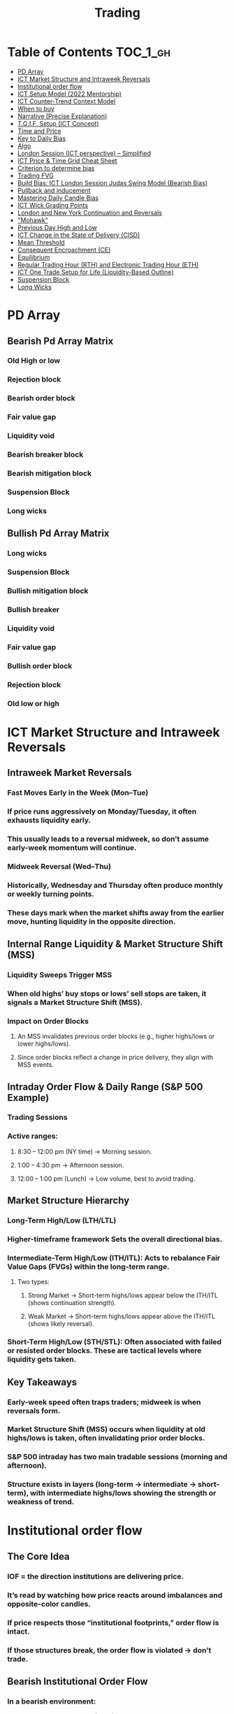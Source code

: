 
#+TITLE: Trading
* Table of Contents :TOC_1_gh:
- [[#pd-array][PD Array]]
- [[#ict-market-structure-and-intraweek-reversals][ICT Market Structure and Intraweek Reversals]]
- [[#institutional-order-flow][Institutional order flow]]
- [[#ict-setup-model-2022-mentorship][ICT Setup Model (2022 Mentorship)]]
- [[#ict-counter-trend-context-model][ICT Counter-Trend Context Model]]
- [[#when-to-buy][When to buy]]
- [[#narrative-precise-explanation][Narrative (Precise Explanation)]]
- [[#tgif-setup-ict-concept][T.G.I.F. Setup (ICT Concept)]]
- [[#time-and-price][Time and Price]]
- [[#key-to-daily-bias][Key to Daily Bias]]
- [[#algo][Algo]]
- [[#london-session-ict-perspective--simplified][London Session (ICT perspective) – Simplified]]
- [[#ict-price--time-grid-cheat-sheet][ICT Price & Time Grid Cheat Sheet]]
- [[#criterion-to-determine-bias][Criterion to determine bias]]
- [[#trading-fvg][Trading FVG]]
- [[#build-bias-ict-london-session-judas-swing-model-bearish-bias][Build Bias: ICT London Session Judas Swing Model (Bearish Bias)]]
- [[#pullback-and-inducement][Pullback and inducement]]
- [[#mastering-daily-candle-bias][Mastering Daily Candle Bias]]
- [[#ict-wick-grading-points][ICT Wick Grading Points]]
- [[#london-and-new-york-continuation-and-reversals][London and New York Continuation and Reversals]]
- [[#mohawk]["Mohawk"]]
- [[#previous-day-high-and-low][Previous Day High and Low]]
- [[#ict-change-in-the-state-of-delivery-cisd][ICT Change in the State of Delivery (CISD)]]
- [[#mean-threshold][Mean Threshold]]
- [[#consequent-encroachment-ce][Consequent Encroachment (CE)]]
- [[#equilibrium][Equilibrium]]
- [[#regular-trading-hour-rth-and-electronic-trading-hour-eth][Regular Trading Hour (RTH) and Electronic Trading Hour (ETH)]]
- [[#ict-one-trade-setup-for-life-liquidity-based-outline][ICT One Trade Setup for Life (Liquidity-Based Outline)]]
- [[#suspension-block][Suspension Block]]
- [[#long-wicks][Long Wicks]]

* PD Array
** Bearish Pd Array Matrix
*** Old High or low
*** Rejection block
*** Bearish order block
*** Fair value gap
*** Liquidity void
*** Bearish breaker block
*** Bearish mitigation block
*** Suspension Block
*** Long wicks
** Bullish Pd Array Matrix
*** Long wicks
*** Suspension Block
*** Bullish mitigation block
*** Bullish breaker
*** Liquidity void
*** Fair value gap
*** Bullish order block
*** Rejection block
*** Old low or high
* ICT Market Structure and Intraweek Reversals
** Intraweek Market Reversals
*** Fast Moves Early in the Week (Mon–Tue)
*** If price runs aggressively on Monday/Tuesday, it often exhausts liquidity early.
*** This usually leads to a reversal midweek, so don’t assume early-week momentum will continue.
*** Midweek Reversal (Wed–Thu)
*** Historically, Wednesday and Thursday often produce monthly or weekly turning points.
*** These days mark when the market shifts away from the earlier move, hunting liquidity in the opposite direction.
** Internal Range Liquidity & Market Structure Shift (MSS)
*** Liquidity Sweeps Trigger MSS
*** When old highs’ buy stops or lows’ sell stops are taken, it signals a Market Structure Shift (MSS).
*** Impact on Order Blocks
**** An MSS invalidates previous order blocks (e.g., higher highs/lows or lower highs/lows).
**** Since order blocks reflect a change in price delivery, they align with MSS events.
** Intraday Order Flow & Daily Range (S&P 500 Example)
*** Trading Sessions
*** Active ranges:
**** 8:30 – 12:00 pm (NY time) → Morning session.
**** 1:00 – 4:30 pm → Afternoon session.
**** 12:00 – 1:00 pm (Lunch) → Low volume, best to avoid trading.
** Market Structure Hierarchy
*** Long-Term High/Low (LTH/LTL)
*** Higher-timeframe framework Sets the overall directional bias.
*** Intermediate-Term High/Low (ITH/ITL): Acts to rebalance Fair Value Gaps (FVGs) within the long-term range.
**** Two types:
***** Strong Market → Short-term highs/lows appear below the ITH/ITL (shows continuation strength).
***** Weak Market → Short-term highs/lows appear above the ITH/ITL (shows likely reversal).
*** Short-Term High/Low (STH/STL): Often associated with failed or resisted order blocks. These are tactical levels where liquidity gets taken.
** Key Takeaways
*** Early-week speed often traps traders; midweek is when reversals form.
*** Market Structure Shift (MSS) occurs when liquidity at old highs/lows is taken, often invalidating prior order blocks.
*** S&P 500 intraday has two main tradable sessions (morning and afternoon).
*** Structure exists in layers (long-term → intermediate → short-term), with intermediate highs/lows showing the strength or weakness of trend.
* Institutional order flow
** The Core Idea
*** IOF = the direction institutions are delivering price.
*** It’s read by watching how price reacts around imbalances and opposite-color candles.
*** If price respects those “institutional footprints,” order flow is intact.
*** If those structures break, the order flow is violated → don’t trade.
** Bearish Institutional Order Flow
*** In a bearish environment:
**** Market leaves imbalances (FVGs) to the downside.
**** When price retraces to rebalance those imbalances, the highs formed during that retrace should not be broken higher.
**** All up-close candles in the swing act as resistance order blocks.
**** If price trades above those up-close candles, IOF is broken → bias is invalid.
**  Bullish Institutional Order Flow
*** In a bullish environment:
**** Market leaves imbalances (FVGs) to the upside.
**** Price retraces into the imbalance and should respect the down-close candles (bullish OBs).
**** These down-close candles act as support structures.
**** If price cuts below these candles, it invalidates the order flow unless there’s a nearby swing low that must be cleared first (a sell-side liquidity raid).
**  Special Note on Down-Close Candles in Bullish Moves
*** In bullish swings, most candles will close up.
*** The few down-close candles become very important.
*** They should act as support when price retraces.
*** If they are overlapped and broken, the bullish IOF is no longer clean.
** Liquidity Exception
*** If a down-close candle is violated only because price is taking a nearby swing low (sell-side liquidity), that’s still consistent with bullish IOF.
*** After the liquidity grab, price can re-accumulate and continue higher.
** Trading Rule
*** Respect IOF structure.
*** If the opposite-color candles (order blocks) are violated improperly, do not trade.
*** Wait for a new, well-formed setup aligned with clean IOF.
** Summary in Plain Words
*** Bearish IOF → up-close candles = resistance. Their highs shouldn’t be broken.
*** Bullish IOF → down-close candles = support. Their lows shouldn’t be broken.
*** If they are broken without a liquidity reason, IOF is invalid → sit out.
* ICT Setup Model (2022 Mentorship)
** Time & Anchor Points
*** Midnight Open (00:00 EST/NY time) → reference anchor.
*** 8:30 AM Open (EST/NY time) → reference anchor.
*** Compare these two opens:
**** Bullish bias: Midnight open above 8:30 open → market is in discount → good for buys.
**** Bearish bias: Midnight open below 8:30 open → market is in premium → good for sells.
**** Note: This setup repeats weekly in Forex (less in bonds/indices).
** Premium / Discount Logic
*** Sell only in premium (above equilibrium).
*** Buy only in discount (below equilibrium).
*** Never flip the rule → that’s how you avoid unnecessary losses.
** Price Action Filtering
*** You need a liquidity run first:
**** Bearish case:
***** Price runs above relative equal highs (old high).
***** Then displaces lower and breaks a short-term low.
***** That’s your confirmation.
**** Bullish case:
***** Price runs below relative equal lows (old low).
***** Then displaces higher and breaks a short-term high.
***** That’s your confirmation.
***** No displacement through a short-term high/low = no valid setup.
** Execution Rule
**** Entry must be on a Fair Value Gap (FVG) in the displacement leg.
***** Stop placement:
***** Daily → Hourly → 15M → 3M → 2M → 1M.
***** There will always be an FVG at some fractal level.
** Trade Management
*** Target: levels of liquidity (equal highs, equal lows, or imbalance fills).
*** Divide the move into levels (partials can be taken at each).
*** Follow strict model → if setup breaks (order flow invalid), do not trade.
** Core Principle (Foundation): a setup requires two conditions:
*** Liquidity Run
***** The market doesn’t move randomly; it seeks liquidity.
***** Liquidity usually rests above old highs (buy stops) or below old lows (sell stops).
***** A “liquidity run” means price has reached above a prior high or below a prior low, triggering stop orders.
*** Displacement + Break of Short-Term Structure
**** Displacement = a strong, impulsive move in one direction (fast, wide-bodied candles). It shows intent by “smart money.”
**** After displacement, you want to see a short-term structure break:
**** If liquidity was swept above highs, you want to see a sharp move down breaking a recent low → bearish setup.
**** If liquidity was swept below lows, you want to see a sharp move up breaking a recent high → bullish setup.
**** This structure break confirms the liquidity grab wasn’t just a continuation but the start of a reversal.
*** Putting It Together
**** A valid setup = liquidity run + displacement with structure break.
**** Without the liquidity run → you don’t know where stops were taken.
**** Without the displacement + BOS → the market hasn’t confirmed intent.
**** So this “core principle” is basically the foundation for finding high-probability reversals.
** Quick Bias Rule (Episode 25)
*** Bearish = Old high taken → then old low taken.
*** Bullish = Old low taken → then old high taken.
** Summary in Plain Words:
*** Use the midnight and 8:30 opens to determine premium/discount. Look for liquidity raids (old highs/lows). Require displacement + short-term break to confirm bias. Enter at the FVG. Always buy in discount, sell in premium.
* ICT Counter-Trend Context Model
** Big Picture (Higher Time frame Bias)
*** Start with the higher time frame (Daily or 4H).
*** Confirm the market is in a long-term bearish move (downtrend).
*** A counter-trend setup = looking for short-term bullish retracement trades inside that bearish trend.
** Define the Objective (Draw on Liquidity)
*** A counter-trend trade must aim for a clear liquidity pool above current price.
**** Examples:
***** Relative equal highs.
***** A clean swing high.
***** A daily imbalance or order block.
***** If there is no higher-time frame liquidity target, do not take a counter-trend trade.
**  Wait for Discount Retracement Zone
*** Drop into lower time frames (1H, 15M).
*** Watch for price to retrace into a discount area of the short-term range.
*** In that discount zone, look for:
*** Fair Value Gap (FVG).
*** Market Structure Shift (MSS) → break of short-term high.
*** Down-close order block acting as support.
**  Execution Logic
*** Entry: in the FVG or OB inside the discount zone.
*** Stop loss: below the short-term low.
*** Target: the higher-timeframe liquidity (your Draw on Liquidity).
**  Patience Rule
*** If price runs impulsively to the objective (liquidity) without retracing into your discount entry zone →
*** ❌ No trade.
*** Only enter when ICT rules align.
**  Time of Day Context
*** New York Lunch (11:30 AM – 1:30 PM NY time):
*** Market often prints equal highs during this slow period.
*** In counter-trend context, price may later rally through those equal highs as it seeks the higher-timeframe liquidity.
** Summary
*** Counter-trend = trading retracements against the big bias.
*** Must have:
**** Higher-timeframe bearish context.
**** A clear liquidity target (draw on liquidity).
**** Discount zone + FVG + MSS on lower timeframe for entry.
**** Discipline to wait if no retracement forms.
**** Awareness of NY Lunch equal highs as staging areas for liquidity runs.
* When to buy
** ICT advises "buy on Wednesday on New York session".
** Pay attention to Accumulation, Manipulation (creating low/high of the day), distribution (expansion); that is power of AMD!
* Narrative (Precise Explanation)
** Definition: Narrative is the logical expectation of where price is likely to go, based on liquidity and price action — not indicators. It answers: “Where is the draw on liquidity?”
** Validation: A narrative is proven when price behavior confirms the logic (e.g., sweeping liquidity, respecting a fair value gap, or shifting structure).
** Process:
*** Identify higher-timeframe levels (e.g., 15M fair value gaps).
*** Watch how price reacts when it trades into those areas.
*** Drop to a lower timeframe (e.g., 5M) to refine entries once structure shifts or imbalances rebalance.
*** Track the sequence: accumulation → manipulation → distribution.
** Key Principle: Always align lower-timeframe trading with higher-timeframe context; otherwise, you’re trading blindly.
*** Example (Bullish Scenario):
*** Midnight opens higher than 8:30.
*** Price rallies into the morning, retraces before lunch, then rallies again in the afternoon targeting the previous day’s high.
** Key takeaway: Narrative is about reading price behavior logically across timeframes to anticipate liquidity draws, not relying on indicators or static support/resistance.
* T.G.I.F. Setup (ICT Concept)
** Meaning: “Thank God It’s Friday” setup — a pattern unique to Friday trading behavior.
** Core Idea: After a strong directional move during the week, Friday often delivers a weekly retracement.
** Retracement Target: Typically returns to 20%–30% of the weekly range.
** Context:
*** Best observed when price has already reached a higher timeframe objective (e.g., premium/discount zones).
*** Confluence often comes from Judas Swings (false moves) and Market Structure Shifts (MSS) on intraday charts.
*** Timing: Commonly plays out in the New York afternoon session, when profit-taking occurs.
** Key takeaway: The T.G.I.F. setup uses Friday’s tendency for retracement to capture a reversal or pullback after the week’s main move, especially when aligned with higher-timeframe objectives.
* Time and Price
** Price is delivered by an algorism; there is no buying or selling pressure.
** Algorithmic theory is based on Time and Price.
** Price levels are useless until time is considered.
** Time is of no use unless price is at a key PD array.
** Blending the two yields astonishing results & precision. 
* Key to Daily Bias
** Every day bias is unrealistic;
** Determine the likely weekly expansion;
** Look for obvious liquidity in that direction;
** Identify imbalances 
** Focus on the high or medium calendar event dates;
** Look for directional price runs in my kill zones intraday.
** You do not have trade every single day, there are days when you cannot trade. 
* Algo
** The Algo will not allow price to drop under a FVG as it tracts the buy side liquidity which has been already taken. The price action movement is not determined by supply demand or support Resistance, it is determined by Algo. 
* London Session (ICT perspective) – Simplified
*** Best Pairs: EUR & GBP, since they’re most active in London.
*** Key Time (ICT Kill Zone): 2:00 am – 5:00 am New York time.
*** Market Behavior:
**** London often sets either the High of the Day (if daily trend is bearish) or the Low of the Day (if daily trend is bullish).
**** Price may initially sweep one side (drop then rally, or rally then drop) to form liquidity, then reverse in the direction of the day’s bias.
*** Scalping Opportunity: Frequently offers 25–50 pip setups around London Open.
*** Daily Bias Connection:
**** If the daily trend is bullish, expect London to post the Low of the Day.
**** If the daily trend is bearish, expect London to post the High of the Day.
**** Range Formation: Comparing the London low with the following swing (New York session) often defines the day’s trading range.
**** Applicability: The same behavior shows up across FX, crypto, indices, commodities, and bonds.
*** Key takeaway: The London session has the highest probability of forming the day’s high or low, making it a prime opportunity to align with the daily bias and capture large portions of the daily range.
* ICT Price & Time Grid Cheat Sheet
** Price Action Grid (Where Liquidity Sits)
*** Old Highs → Buy stops above (liquidity).
*** Old Lows → Sell stops below (liquidity).
*** Liquidity Run → First raid is fake-out, second raid shows true direction.
*** Displacement → Strong break of structure confirms bias.
*** Order Blocks (OBs) → Last opposing candle before displacement (entry zones).
*** Fair Value Gaps (FVGs) → Imbalances where price often returns for entries.
➡ Sequence: Liquidity → Sweep → Displacement → OB / FVG → Expansion.
**  Time Grid (When Liquidity Gets Taken)
*** Daily Cycle
****  Asian Range (00:00–05:00 GMT)
Market consolidates, builds liquidity.
****  London Killzone (07:00–10:00 GMT / 02:00–05:00 EST)
Stop hunts: often takes Asia’s high/low.
****  New York AM (12:00–15:00 GMT / 07:00–10:00 EST)
Main move of the day, displacement + setups.
****  New York PM (17:00–19:00 GMT / 12:00–14:00 EST)
Reversal or continuation into close.
*** Weekly Cycle
**** Mon–Tue → Weekly high or low often forms.
**** Wed–Thu → Expansion in real direction.
**** Fri → Profit taking, reversals, consolidation.
***  How to Combine Them
**** Step 1: Mark old highs & lows (yesterday’s, weekly, Asia session).
**** Step 2: Wait for liquidity run during killzones (London & NY).
**** Step 3: Identify which liquidity gets swept first (old high or old low).
**** Step 4: Confirm with displacement in opposite direction.
**** Step 5: Enter on retrace to OB or FVG in killzone.
***  Examples
**** Bearish Day Example
**** Asia consolidates.
**** London takes Asia’s high (buy stops).
**** NY AM breaks down through Asia/London low with displacement.
**** Retrace to OB/FVG → Short.
**** Bullish Week Example
**** Monday sweeps previous week’s low.
**** Wednesday breaks up with displacement.
**** Retrace to OB/FVG → Long into Thursday.
* Criterion to determine bias
=> Nice — below is a practical, step-by-step workflow you can run on any chart to determine bias using the ICT idea that opposite-color candles become support/resistance (i.e. order blocks). Follow this exactly on your chart and you’ll get consistent, repeatable reads.
**  Pick your timeframes
*** Higher timeframe (HTF) = trend anchor (4H / Daily).
*** Lower timeframe (LTF) = entries and order-block validation (1H / 15m).
*** Always require HTF and LTF alignment: if HTF is bullish, prefer bullish setups on LTF.
**  Define the current structure (swing high / swing low)
*** Mark the most recent swing high and most recent swing low on the HTF.
*** Ask: did structure break to new highs (higher highs / higher lows) or new lows (lower lows / lower highs)? That tells you the initial directional tilt.
**  Measure candle-color dominance (quick bias heuristic)
*** On the swing (from swing low → swing high or vice versa), count the closes of the candles:
*** If majority are up-close candles (close > open) → bullish tilt.
*** If majority are down-close candles (close < open) → bearish tilt.
*** Give extra weight if those same-direction candles have bigger bodies and break structure (displacement).
*** Rule of thumb: majority over the last 8–12 candles in the swing; if 60%+ same color and structure is in that direction, bias leans that way.
**  Identify the opposite-color candles (the order blocks)
*** In a bullish swing: find the last down-close candle(s) immediately before the strong bullish displacement. That is a bullish Order Block (OB) — mark the full range (high → low) of that candle (or cluster if multiple).
*** In a bearish swing: find the last up-close candle(s) immediately before the strong bearish displacement. That is a bearish OB — mark its full range.
*** Prefer clean single-candle OBs (no overlap by later candles). If there is a cluster of 2–3 opposite candles before the run, you can mark the cluster as the zone.
**  Mark nearby Fair Value Gaps (FVGs) & liquidity
*** Draw any FVGs left by the displacement — these are additional magnet zones.
*** Mark obvious liquidity above old highs and below old lows (these explain temporary violations).
**  The validation test — what “shouldn’t be violated” means
*** Bullish scenario: price retraces into the down-close OB/FVG. The low created as it rebalances (the retracement low inside the OB/FVG) should not be closed below by price if bias remains bullish. If price closes below that low with meaningful displacement, the bullish bias is suspect/invalid.
*** Bearish scenario: price retraces into the up-close OB/FVG. The high formed in that rebalance should not be closed above by price if bias remains bearish. A clean close above that high invalidates the bearish bias.
*** In short: the retracement high (for bearish reads) or retracement low (for bullish reads) is the “line in the sand.”
**  How to watch for acceptable exceptions (liquidity grabs)
*** A temporary violation of the OB is allowed if:
*** It’s a quick wick / spike that reaches a nearby swing high/low to grab stops, and
*** Price reclaims the OB quickly (e.g., within a few candles and without a strong follow-through that breaks structure).
*** If the violation is followed by continued closes beyond the OB and structure breaks, treat it as bias invalidation.
** Entries, stops, and confirmation rules
*** Entry (bullish): wait for price to retrace into the bullish OB/FVG and show a bullish rejection candle (e.g., bullish engulf, strong close back above OB, or long lower wick + bullish close). Place entry on the close above the confirmation candle or on a break of its high.
*** Stop: below the OB low (or below nearby swing low for extra safety).
*** Take profit: target next structure level / liquidity pool / measured move. Aim for sensible R:R (≥1.5–2:1).
*** Mirror these for bearish trades (entry on bearish confirmation, stop above OB high).
** Invalidation & what to do when OBs fail
*** If a marked OB is overlapped / closed through by price (a full candle close beyond the OB) → immediately reassess:
*** Do not add to the trade; consider bias neutral until a new clean OB + displacement forms.
*** If multiple OBs fail on the same side, flip bias or wait for HTF confirmation.
** Quick practical checklist (use this every trade)
*** HTF trend: Bull / Bear / Neutral?
*** Structure: Higher highs / Lower lows?
*** Candle-color dominance in the swing (majority up/down closes)?
*** Mark opposite-color OB(s) + FVGs.
*** Is price retracing into OB during a killzone or session of interest? (optional)
*** Look for confirmation candle inside/after OB.
*** Entry, stop, TP set.
*** If OB is violated by full close → stop/stand aside.
*** Example (concrete)
*** HTF 4H shows higher highs → HTF bullish.
*** On 1H swing from 1.0900 → 1.1050: 9 of 12 candles closed bullish → bullish dominance.
*** Identify the last down-close candle before the big push 1.0980–1.0990 → mark that as bullish OB (range 1.0985–1.0975).
*** Price retraces to 1.0980 (inside OB) and produces a long lower wick candle that closes bullish → enter long on close above that wick’s high; stop = 1.0970 (below OB).
*** If price had closed decisively below 1.0975 (OB low) → invalidate bullish bias and stand aside.
*** Do’s & Don’ts (fast)
*** Do require a full candle close to confirm OB invalidation — don’t react to wicks only.
*** Do use HTF alignment — LTF signals are stronger when HTF agrees.
*** Don’t assume a single opposite candle is always enough — context matters (swing length, nearby liquidity).
*** Don’t trade broken setups; waiting for a clean OB + confirmation reduces drawdowns.
* Trading FVG
** Bearish FVG Setup
*** Imagine you have 3 candles in a bearish move:
*** Candle 1 → large down close.
*** Candle 2 → continuation down.
*** Candle 3 → follows through.
*** The FVG is between:
**** High of Candle 3 and
**** Low of Candle 1.
**** Entry (short) → when price retraces back into the FVG.
**** Stop loss placement (ICT rule):
**** Conservatively → above the open of Candle 2.
**** More aggressive → above the open of Candle 1.
**** Reason: If price trades above those levels, the imbalance is “invalidated” (market may not be bearish anymore).
** Bullish FVG Setup
*** In a bullish move:
*** Candle 1 → large up close.
*** Candle 2 → continuation up.
*** Candle 3 → follows through.
*** The FVG is between:
**** Low of Candle 3 and
**** High of Candle 1.
**** Entry (long) → ICT often teaches to place entry at the close of Candle 1 (the origin of the move); buy on discount and sell on premium.
**** Stop loss placement → below the low of Candle 2 (sometimes Candle 1 depending on risk tolerance).
**** Reason: If the market is truly bullish, price should respect the origin of the move (Candle 1 close) and not break significantly below it.
*** Intuition (why this works)
**** FVGs are footprints of institutional buying/selling.
**** When price comes back to “rebalance,” you are basically entering with the institutions.
**** Stops are placed just beyond the point where the imbalance would no longer make sense.
** Rule of thumb from ICT:
*** Bearish → sell from FVG retrace, stop above the Candle 2 open (sell on premium)
*** Bullish → buy from FVG retrace, entry at Candle 1 close, stop below Candle 2 low (buy on discount)
* Build Bias: ICT London Session Judas Swing Model (Bearish Bias)
** Define the Previous Day’s Range
*** Draw a rectangle covering the high and low of the previous day.
**** Example:
**** High = 100
**** Low = 20
**** Range = 80 points/pips
** Mark the Opening Price (Anchor Point)
*** At 2:00 AM New York time (London open), mark the opening price.
*** That first 1-minute candle open is a key reference.
** Establish Context
*** If today’s opening price is below the previous day’s low (20 in the example) → bias is bearish.
*** This signals potential continuation lower, but ICT teaches: London usually runs liquidity first.
** Identify Liquidity Targets in Yesterday’s Range
*** Look inside yesterday’s range (20–100).
*** Find:
**** Equal highs
**** Or a single obvious high, especially if it’s in the lower 1/3 or 1/4 of the range.
**** These are pools of buy stops that institutions may target.
**  Anticipate the Judas Swing (False Move)
*** Around London open, expect price to:
*** Run above those equal/single highs (grab liquidity).
*** Then quickly reverse back down into bearish order flow.
*** Do not react impulsively to this spike. Expect it, let it happen.
** Trade Application
*** Aggressive scalpers: may buy the run up into the liquidity (but must be nimble — exit fast).
*** Higher-probability ICT model:
**** Wait for the Judas swing to finish.
**** Look for confirmation to short once price rejects above those highs.
**** Entry comes on retrace (OB/FVG), stop above Judas swing high, targeting liquidity lower.
** The Key Principle
*** London creates false breakouts.
*** They’re not “real breakouts” but engineered liquidity grabs.
*** Your job: wait for the trap → trade the reversal in line with bias.
** Formula in plain words:
*** If the day opens below yesterday’s low and you are bearish, then inside yesterday’s range look for highs (equal or single) in the lower portion. Around 2:00 AM NY time, anticipate price will run up into those highs (the Judas swing) and then reverse down.
* Pullback and inducement
** Pullback (General Idea)
*** A pullback is a temporary move against the dominant trend:
*** In a bullish market, the pullback is a move downward (retracement before price continues up).
*** In a bearish market, the pullback is a move upward (retracement before price continues down).
*** So it’s not a reversal—it’s just the market taking “a breath” before continuing.
** Valid Pullback
*** Not every little wick or pause is a real pullback. To be considered valid, it must show that liquidity has been taken or structure has been confirmed.
*** Bullish Market: For a pullback to be valid, the low of the highest candle must be broken (swept).
*** Bearish Market: For a pullback to be valid, the high of the lowest candle must be broken (swept).
*** The “validation” comes from liquidity being taken (stop hunts at previous candle high/low) or a candle close beyond that level.
*** Important: You don’t need the immediate next candle to do this. The confirmation can come a few candles later, as long as the prior high/low is eventually taken.
** Inducement
*** Inducement means the market is “tricking” traders into entering early before the real move.
*** In bullish conditions: price may start to dip, forming what looks like a pullback, but hasn’t swept the required low of the highest candle yet. Traders jump in too early, thinking it’s already a pullback. The market then goes lower to induce liquidity, sweeping those premature buyers’ stops, validating the pullback, and then the real continuation begins.
*** So: Inducement = false start / liquidity trap.
*** Valid pullback = after liquidity sweep or structural break.
** In simple terms:
*** A pullback is just price going against the main trend.
*** A valid pullback must sweep liquidity (previous high/low of the swing candle) or close beyond it.
*** Inducement is when price fakes a pullback before sweeping the real liquidity and making a true one.
* Mastering Daily Candle Bias
** Core Idea
*** Price often seeks liquidity, which usually sits around previous highs and lows (stop losses, pending orders, trapped traders). The market tends to “draw” toward these levels.
*** You’re defining rules for bias (bullish/bearish) based on how the current daily candle interacts with the previous day’s high and low.
** Sell Bias – Sweep Previous High, Close Below It
*** Condition: Current daily candle trades above the previous daily high (liquidity grab), but closes below that high.
*** Meaning: Buyers who entered on breakout are trapped, and liquidity above the high has been collected.
*** Expectation: Next liquidity draw is to the previous daily low (downward bias).
** Buy Bias – Close Above Previous High
*** Condition: Current daily candle closes above the previous daily high.
*** Meaning: Market shows strength and continuation after breaking resistance.
*** Expectation: Next liquidity draw is to the previous daily high (bullish continuation).
** Sell Bias – Close Below Previous Low
*** Condition: Current daily candle closes below the previous daily low.
*** Meaning: Market shows weakness and continuation after breaking support.
*** Expectation: Next liquidity draw is to the previous daily low (bearish continuation).
** Buy Bias – Sweep Previous Low, Close Above It
*** Condition: Current daily candle trades below the previous daily low (liquidity grab), but closes above that low.
*** Meaning: Sellers who entered on breakdown are trapped, and liquidity below the low has been collected.
*** Expectation: Next liquidity draw is to the previous daily high (upward bias).
** Simplified Framework
*** Sweep but close back inside → Reversal bias
*** Break and close outside → Continuation bias
* ICT Wick Grading Points
** Close (Starting/Ending Point): This is the price level where the real body of the candlestick ends and the wick begins.
=> For an upper wick, it's the top of the body; for a lower wick, it's the bottom of the body. It marks the boundary of the price that was sustained by the majority of the session's action.
** Lower Quadrant (25% Mark): This is the level that represents 25% of the total wick range, measured starting from the Close toward the extreme High/Low.
=> It's the first quarter of the wick. A strong reversal (rejection) will often only retrace into this first quadrant before continuing its move away from the wick's extreme.
** Consequent Encroachment (C.E.) - Half Way Point (50% Mark): The Consequent Encroachment (C.E.) is the 50% midpoint of the entire wick.
=> In ICT, the C.E. of any significant price range (like a wick or a Fair Value Gap) is a highly significant institutional reference point. It is often where price is expected to react or reverse upon a future retest.
=> If price retests the wick and is strongly rejected at or before the C.E., it suggests the original move (that formed the wick) has strong directional conviction. A move beyond the C.E. is often viewed as a sign of weakness in the original directional bias.
** Upper Quadrant (75% Mark): This is the level that represents 75% of the total wick range, measured starting from the Close toward the extreme High/Low.
=> This is the final quarter of the wick before the extreme. If price retests the wick and reaches this level, it suggests that the rejection that created the wick was relatively weak, or that the market is attempting to completely "fill" the void left by the wick.
** High / Low (Extreme Point): This is the absolute peak or trough of the price movement during the candle's duration.
=> It represents the final point of liquidity or "stop-loss cluster" that was likely targeted by the market makers before the strong reversal (rejection) occurred. If price trades through this point, the initial wick is considered fully violated and its significance as a reference point is lost.
** Wick Context: Premium vs. Discount: This grading system is particularly relevant when the wick is analyzed within the context of the larger price range:
*** Premium Wick (Upper Wick): A long upper wick formed when the price is in a Premium Zone (typically the upper 50% of a swing move). The wick represents a push higher to grab Buy-Side Liquidity before a move lower. You grade the upper wick's range to find potential entry or stop-loss refinement points for a short trade.
** Discount Wick (Lower Wick): A long lower wick formed when the price is in a Discount Zone (typically the lower 50% of a swing move). The wick represents a push lower to grab Sell-Side Liquidity before a move higher. You grade the lower wick's range to find potential entry or stop-loss refinement points for a long trade.
*** In summary, the grading system provides a precise way to measure and anticipate price reaction to the liquidity void left behind by a significant wick, with the Consequent Encroachment (50%) being the most critical level to monitor for a reaction.
** The Role of HTF Wicks in LTF Trading
*** Higher Timeframe Wick: Context and Liquidity
**** A long wick on an HTF candle (e.g., Daily) signifies a decisive move by institutional traders, often referred to as a Liquidity Sweep or Stop Hunt.
**** The Wick's Extreme (High/Low): This is the area where the "Smart Money" likely swept stop-loss orders or pending entries before reversing the price. It marks a critical boundary that the market failed to sustain.
**** The Wick's Graded Levels (C.E., Quadrants): By grading the wick (finding the 25%, Consequent Encroachment (C.E.) at 50%, and 75% levels), you are marking institutional reference points that price is likely to react to upon a future retest.
*** Lower Timeframe Trading: Entry and Confirmation
**** When the price later returns to the area of this significant HTF wick, you drop down to your LTF (e.g., 1-Minute) to watch for an entry setup.
**** HTF Wick Component	LTF Interpretation and Use
**** HTF Wick (Entire Area)	Becomes your Target Zone or Entry Zone.
**** Consequent Encroachment (C.E.) of the Wick	This is your High-Probability Entry Level. You wait for the price to trade to or near the C.E. on the LTF.
**** Price Action at the C.E.	You look for a Change in the LTF Market Structure (e.g., a break of a local low/high, formation of a Fair Value Gap, or an Order Block) to confirm the HTF directional bias is now active on the LTF.
****** Example Scenario (Bullish Reversal)
******   HTF (Daily): A Discount Wick (long lower wick) forms on the Daily chart, suggesting price was rejected from a cheap/discounted price level after sweeping sell-side liquidity.
****** LTF (1-Minute): The market starts moving back up, but then begins a small retracement. You mark the C.E. (50% point) of the Daily wick.
****** The Trade: When the price on the 1-Minute chart trades back down into the area around the Daily wick's C.E., you look for a tiny Market Structure Shift (e.g., a break of the most recent high on the 1-Minute chart) to confirm institutional buying is resuming. You enter the long trade with a tight stop-loss below the C.E. or the wick's low.
****** In short, the Daily wick gives you the conviction and the key levels, while the 1-Minute chart gives you the precision entry and risk management.
* London and New York Continuation and Reversals
** New York Continuation (Most Common)
*** This is the most frequent scenario where the New York Open confirms and continues the direction established by London.
*** London's Action (Your understanding): Price goes up to sweep liquidity/stop losses (the "Judas Swing") above the Asian session high, then distributes down for the main move.
*** New York's Action (Continuation): Price will often retrace back up during the New York Open (specifically the New York Kill Zone, roughly 7:00 AM – 9:00 AM ET) to a key institutional level like a Fair Value Gap (FVG), an Order Block, or the Optimal Trade Entry (OTE) of the London move.
*** The Move: Once the retracement hits this point (the manipulation of the New York session), it then continues the distribution from the London session and drops lower to target the day's main objective (e.g., sell-side liquidity).
*** Pattern: Up (Retracement/Manipulation) → Down (Continuation).
** New York Reversal (Less Common)
*** This happens when the New York Open reverses the main directional move of the London session. This often occurs when the London move itself was the manipulation.
*** London's Action: Price goes up to sweep liquidity (manipulation) then begins to distribute down, but this downward move fails to achieve a major objective and runs into a Higher Timeframe (HTF) level (like a Daily/Weekly Order Block or FVG) right before New York opens.
*** New York's Action (Reversal): The New York Open will often make a final push down to clear liquidity below the London Low or run into that HTF level (the manipulation of the New York session).
*** The Move: After clearing that final low, price immediately reverses and rallies strongly up, effectively reversing the entire London move and closing the high-to-low range of the day.
*** Pattern: Down (Final Liquidity Sweep/Manipulation) → Up (Reversal).
*** In summary, the New York Open always involves a manipulative move (a liquidity grab or a deep retracement into an imbalance) before the final, larger distribution move for the session. The HTF bias and the overall Daily Profile are what determine whether that final move is a continuation or a reversal.

* "Mohawk"
** In the context of ICT trading (Inner Circle Trader), a "Mohawk" generally refers to a specific type of price action that is considered a slight deviation or an allowance for a small false move outside of a key anticipated price level or area.
** Here's a breakdown based on the common usage within the ICT community:
*** A Small Deviation: It's used to describe a price movement that momentarily pushes just outside the boundary of an area a trader is watching (like an order block or a volume imbalance), but then quickly reverses.
*** Candlestick Appearance: On a lower timeframe chart (e.g., a one-minute chart), this move might look like a few small candle bodies pushing out. However, when viewed on a slightly higher timeframe (e.g., a five-minute chart), this price action often consolidates into just a long wick or "shadow" on a single candle, with the body closing back within the anticipated range.
*** Liquidity Grab: It often represents a very quick liquidity grab or a "stop hunt" by large institutional players (the "smart money") that runs slightly past a previous high or low to trigger stop-loss orders before the price reverses and continues in the expected direction.
*** Trader Expectation: The concept suggests that a skilled ICT trader should anticipate and allow for this slight "Mohawk" move without being stopped out or losing confidence in their trade idea, understanding that a perfect reversal right at the line is rare.
*** In essence, the term "Mohawk" helps describe a type of brief, manipulative excursion of price that is common in the market, often resulting in a noticeable wick on a higher-timeframe chart, and it's something ICT traders factor into their entry and stop-loss placement.
* Previous Day High and Low
** Liquidity Pools (The "Draw on Liquidity")
*** In the ICT framework, price is drawn to areas where large amounts of buy and sell orders are clustered. The PDH and PDL are prime examples of this:
*** PDH (Buy-Side Liquidity): A large number of buy-stop orders (from short sellers wanting to limit their loss) and buy-limit orders (from breakout traders) are placed just above the previous day's high. Price is often drawn to this level to "sweep" or "run" that liquidity.
*** PDL (Sell-Side Liquidity): A large number of sell-stop orders (from long buyers wanting to limit their loss) and sell-limit orders (from breakout traders) are placed just below the previous day's low. Price is often drawn to this level to "sweep" or "run" that liquidity.
*** The institutional traders ("Smart Money") need this clustered liquidity to fill their massive orders without moving the price against themselves. Therefore, price movements during the day are often framed around reaching and clearing one of these two external liquidity targets.
** Determining Intraday Bias
*** The market's reaction to the PDH and PDL provides a strong indication of the current day's directional bias:
*** Bullish Bias: If price sweeps the PDL and then quickly reverses and closes back inside the previous day's range, it suggests the sell-side liquidity was taken to fuel a move higher. The low has been put in.
*** been put in.
*** Continuation Bias: If price breaks and holds convincingly above the PDH or below the PDL, it signals a strong trending day is likely underway, and the previously broken level will often act as the first area of support/resistance on a pullback.
** High/Low of the Day Formation
*** According to ICT principles, the high or low of the day is often formed immediately after one of the major liquidity pools (like the PDH or PDL) is run, particularly during key Kill Zones (like the London Open or New York Open).
*** The Hunt: Institutions will push price to the PDH or PDL (a "liquidity hunt").
*** The Reversal: Once the stops are cleared, they often execute their true directional trade, causing a sharp reversal. This reversal point, which is just beyond the previous day's extreme, then becomes the high or low of the current trading day.
*** By marking the PDH and PDL, an ICT trader is essentially identifying the two most likely targets for institutional manipulation and the most probable candidates for the eventual high or low of the day.
* ICT Change in the State of Delivery (CISD)
** Bullish Candle Sweeps Liquidity (The Trap)
*** Event: "In bullish order block, if the last of the three candles sweep on liquidity..."
*** Last Candle: This is the last up-close (bullish/green) candle in the series, which is the potential Bearish Order Block candidate.
*** Sweep Liquidity: This candle pushes price above a previous high, a process often referred to as a Buy-Side Liquidity (BSL) Sweep or "Stop Hunt."
*** Institutional Action: Smart Money/institutions push the price just high enough to trigger the stop-loss orders of existing short traders and the buy-stop orders of breakout traders.
*** This executed liquidity provides the smart money with the necessary large volume of contracts to take their new short (sell) positions. This move completes the buying phase of their plan.
** The Change in the State of Delivery (The Confirmation)
*** Event: "...and the next candle moves below the open of the previous high candle, the market starts delivering sell side price."
*** The Next Candle: This is a down-close (bearish/red) candle that immediately follows the liquidity-sweeping candle.
*** Moves Below the Open: This bearish candle trades (and ideally closes) below the open of the previous bullish candle (the one that swept liquidity).
*** This specific price action—a move below the open of the last up-close candle—is the Change in the State of Delivery (CISD).
*** The last bullish candle was the "support" for the current buying campaign. By moving below its open, the market has symbolically invalidated that support.
*** It signifies that the aggressive selling from institutions (who just absorbed the liquidity from the sweep) is now overpowering the prior buying pressure.
** The Result: Sell-Side Price Delivery
*** Once the CISD is confirmed, the market is now in a sell-side delivery state.
*** The Bearish Order Block (B-OB): The last up-close candle that swept liquidity is now validated as a Bearish Order Block. This candle represents the point where significant institutional selling was injected into the market.
*** New Delivery State: The market's internal bias has flipped. Price is expected to continue moving lower as the algorithm is now programmed to deliver price more efficiently to the Sell-Side of the curve (i.e., lower prices) until it reaches the next major liquidity target or imbalance (like a Fair Value Gap or an opposing Order Block).
*** Trading Implication: Traders using this concept would now look to sell (go short) when the price retraces back up to test the high-probability Bearish Order Block or the imbalance left by the initial move down.
** Enter on FVG that overlaps with the low of order block on sell delivery and on the high of previous order block on buy side delivery.
* Mean Threshold
** The Concept of the Mean Threshold
*** The Mean Threshold is the 50% level of the Order Block candle's body (measuring from the Open to the Close, or High to Low, excluding the wicks in most high-probability definitions).
*** In the context of a Bearish Order Block (the last up-close candle before a large move down):
*** The entire candle represents a large volume of institutional selling being executed.
*** The Mean Threshold is the 50% mark of that concentrated activity.
** The Rule: Defense of the Mean Threshold
*** The rule states: For a Bearish Order Block to remain valid, price must not close above the Mean Threshold (50%) on the retracement/pullback.
*** Above 50% is considered the Premium half of the Order Block.
*** Below 50% is considered the Discount half.
** The Institutional Logic
*** The Mean Threshold is viewed as a line of "defense" for the institutions who initiated the move.
*** Maximum Concession: The Mean Threshold represents the maximum price concession that institutions are willing to allow the market to return to before continuing their sell program.
*** Unfilled Orders: Institutions are assumed to have a significant volume of unfilled sell orders remaining at or near the Order Block area. They are expected to let the price retrace into this zone to "mitigate" (fill) those remaining orders at an advantageous price (i.e., the highest price possible, which is why a retracement is needed).
*** Invalidation of Intent: If price not only trades above the Mean Threshold but actually closes above it, it signals that the original selling pressure was too weak to hold the center of its own price zone. It implies that a new wave of buyers (or a lack of sellers) has successfully pushed the price deep into the area of initial selling, negating the expected strong resistance.
** What Happens if it Closes Above the Mean Threshold?
*** If the price closes above the Mean Threshold of a Bearish Order Block, the Order Block is generally considered failed or invalidated for a high-probability trade setup.
*** The market is likely to continue pushing higher, potentially to the high of the Order Block candle or even above it, indicating that the Change in the State of Delivery (CISD) that formed the Order Block may have been a false signal, and the original bullish trend is resuming.
*** In short, the Mean Threshold is the critical filter that distinguishes a high-probability entry point from a potential trap. A close above it tells the ICT trader to abandon the short trade setup.
* Consequent Encroachment (CE)
** What is a Fair Value Gap (FVG)?
*** First, you must understand the FVG. An FVG (also known as an Imbalance or an Inefficiency) is a three-candle price pattern where the high of the first candle and the low of the third candle do not overlap.
*** This creates a "gap" or a void in price action, indicating that the market moved too quickly in one direction, leaving behind a zone where no counter-side orders were executed.
*** The market is highly likely to return to this zone to "fill" or "mitigate" the imbalance, as the price delivery algorithm seeks to re-establish a fair price.
** The Definition of Consequent Encroachment (CE)
*** The Consequent Encroachment (CE) is the exact midpoint (50%) of the range of the FVG.
*** You measure from the top of the FVG to the bottom of the FVG, and the 50% line is the CE.
** The Institutional Logic: Why CE is Important
*** Just like the Mean Threshold for an Order Block, the CE for an FVG serves as a critical filter and a high-probability entry or mitigation level.
*** Magnet and Mitigation Point: When price returns to the FVG, it is often attracted to the CE. This midpoint acts as the true value level where institutional orders are most likely to be filled. The institutions that created the original impulsive move will often have limit orders sitting at or near the CE to complete their large position at a better price.
*** Validation Filter: Price's reaction to the CE determines the strength of the original move:
*** In a Bullish FVG: If price retraces into the gap, it should ideally find support and reverse before closing below the CE. A close below the CE suggests the original buying pressure is weak, and the FVG is more likely to be completely filled or even broken through.
*** In a Bearish FVG: If price retraces into the gap, it should find resistance and reverse before closing above the CE. A close above the CE suggests the original selling pressure is weak, and the FVG is more likely to be completely filled or broken.
** CE as a Refined Entry or Target
*** Traders use the CE to create a higher-probability setup:
=> Zone	Action	Rule
=> Bullish FVG	Entry for Long	Wait for price to enter the FVG and touch or trade just below the CE before entering. This gives you a better entry price (a "discount" entry within the imbalance) 
=> Bearish FVG	Entry for Short	Wait for price to enter the FVG and touch or trade just above the CE before entering. This gives you a better entry price (a "premium" entry within the imbalance).
=> Target	Take Profit	The CE of a large FVG or other PD Array on a higher timeframe can be used as a high-probability take-profit target, as price often seeks out these midpoints.
*** Summary of the 50% Rule
=> Concept	Zone	50% Level Name	Rule (Bearish Context)
=> Order Block (OB)	The last up-close candle	Mean Threshold (MT)	Price must not close above the Mean Threshold on the retracement.
=> Fair Value Gap (FVG)	The price imbalance zone	Consequent Encroachment (CE)	Price must not close above the Consequent Encroachment on the retracement.
* Equilibrium
** Equilibrium as the 50% Midpoint
*** In price action trading, Equilibrium is mathematically defined as the 50% level of a price swing or range.
*** Identify a Range: This range is typically the distance between a recent Swing High and a recent Swing Low (or vice versa) on the chart.
*** Calculate the Midpoint: The 50% mark of that distance is the Equilibrium line.
*** The Fair Value Zone: When price is at this 50% level, it is considered to be at Fair Market Value.
** Discount and Premium Zones
*** The concept of Equilibrium is crucial because it divides the price range into two critical zones that guide trading decisions:
=> Price Zone	Location	Trading Bias	Institutional Logic
=> Premium	Above the 50% Equilibrium	Optimal to Sell (Short)	The price is considered "expensive" or overvalued for a long position. Institutions look to sell or take profit here.
=> Discount	Below the 50% Equilibrium	Optimal to Buy (Long)	The price is considered "cheap" or undervalued for a short position. Institutions look to buy or enter long positions here.
*** The Core Trading Rule
*** The main principle is: Never Buy in a Premium, and Never Sell in a Discount.
*** Institutional traders aim to buy assets when they are cheap (in the Discount zone) and sell assets when they are expensive (in the Premium zone) relative to the recent price action. Price will often move impulsively away from the Equilibrium and then retrace back toward it to seek liquidity for a better entry.
** Equilibrium in ICT Concepts
*** Equilibrium is applied to specific institutional price structures:
*** Optimal Trade Entry (OTE): The OTE (usually the 62%, 70.5%, or 79% Fibonacci levels) exists in the Discount (for buys) or Premium (for sells) zone, just beyond the Equilibrium. Traders wait for price to penetrate the 50% level and enter the deeper OTE zone for the highest probability entries.
*** Mean Threshold (MT) / Consequent Encroachment (CE): These are essentially the Equilibrium (50%) of an Order Block or a Fair Value Gap (FVG), respectively. They are used as precise confirmation levels to gauge the strength of the institutional block or gap. If price closes past the 50% mark of these zones, it often invalidates the expected reaction.
* Regular Trading Hour (RTH) and Electronic Trading Hour (ETH)
** This is the primary US session. You will see high volume, tighter spreads, and the most significant price moves, especially when major economic news is released.
** ETH (Extended/Electronic Trading Hours) is the overnight, Asian, and European sessions. You will generally see lower volume, wider spreads, and choppy or quiet price action. Volatility can spike briefly, especially after major Asian or European news.
*** The price movement during the period outside of RTH—specifically from 4:00 PM (16:00) ET to 9:30 AM ET the next day—is what creates the potential RTH gap.
*** RTH open at 9:30 ET with opening price of the high-volume cash market. 
*** RTH Close at 4:00 PM ET; The closing price of the high-volume cash market session.
*** ETH/Overnight Session from 4:00 PM ET to 9:30 AM ET; The low-volume trading that occurs while the cash market is closed. Price discovery here is "less liquid."
** The gap is the difference between the RTH Close (4:00 PM) and the RTH Open (9:30 AM)
** The Role of RTH Price Action
*** Re-testing/Filling ETH Gaps: The ETH gap represents a low-volume, potentially inefficient move. When the high-volume RTH opens, the market may see the gap area as a zone of imbalance (or Fair Value Gap/FVG) that needs to be traded through or "filled" to achieve greater efficiency before continuing the original move. This is a key trading principle for many strategies.
*** Addressing Liquidity Pools: Liquidity pools (often located just above significant swing highs/double tops or below significant swing lows/double bottoms) represent concentrated resting orders (stop-losses or pending orders). RTH price action is frequently driven by large institutions looking to "sweep" or "run" these liquidity pools to fuel their own large entries or exits.
*** Reacting to News of the Day: Economic data releases (e.g., CPI, FOMC minutes, NFP), earnings reports, and geopolitical events are typically released either before the RTH open or during the RTH session. These announcements are the primary fundamental catalysts that provide the necessary energy and institutional conviction to drive price through established support/resistance levels and, importantly, confirm or reject the direction of the overnight ETH move.
*** Imbalances and Fair Value Gaps (FVG): Fair Value Gaps (FVG) and other imbalances are specific footprints of institutional participation. During RTH, the high volume provides the market structure to either immediately close an FVG (an efficient move) or to create a new, larger FVG (a strong directional conviction). The RTH is the most reliable time to trade these institutional concepts.
*** In essence, the ETH gap sets the stage, while liquidity, fundamental news, and institutional imbalances (FVG) provide the engine and the targets for the ensuing price action during the RTH.
* ICT One Trade Setup for Life (Liquidity-Based Outline)
** Core Principle: Draw on Liquidity
*** Main driving force of the market: Liquidity.
*** Two types of liquidity pools:
**** Sell-Side Liquidity (SSL): Stops resting below old lows, support zones, and session range lows.
**** Buy-Side Liquidity (BSL): Stops resting above old highs, resistance zones, and session range highs.
*** Price is constantly seeking these pools, sweeping one side to fuel moves to the opposite side.
** Daily PM Session Range (1:30–4:00 PM NY Local Time)
*** Define the range: Highest high and lowest low between 1:30–4:00 PM.
*** Bullish day logic:
**** First, target Sell-Side Liquidity (SSL) → sweep the lows.
**** Then, expand higher toward Buy-Side Liquidity (BSL) → target the highs.
*** PM range acts as a roadmap for the following trading sessions.
** London Session Raid (2:00–5:00 AM Local Time)
*** Identify London session high/low (liquidity zones).
*** At NY Open (9:30 AM):
**** If NY open is above London’s BSL, then target London SSL (downside raid).
**** If NY open is below London’s SSL, then target London BSL (upside raid).
*** This creates the AM directional bias into RTH.
** Regular Trading Hours (RTH) (4:14–9:30 AM NY Local Time)
*** RTH logic revolves around the closing gap (prior day’s close vs. RTH open).
**** If price opens below closing gap and sweeps Sell-Side Liquidity,
**** In the afternoon, expect price to rally into Buy-Side Liquidity.
**** If price opens above closing gap and sweeps Buy-Side Liquidity,
**** In the afternoon, expect price to fall into Sell-Side Liquidity.
** New York Lunch Raid (12:00–1:30 PM)
*** Lunch session is a liquidity trap zone.
*** Logic:
**** If price is below SSL, target BSL.
**** If price is above BSL, target SSL.
**** Bearish day filter:
**** Wait for a run up into the Opening Gap.
**** Hunt Lunch Buy-Side Liquidity, then shift bias toward Sell-Side Liquidity below.
** AM Session Ranges (9:30 AM–12:00 Noon NY Local Time)
*** AM session targets the previous high or low of AM or PM ranges.
*** RTH levels are respected — next day’s price action often raids the prior day’s AM/PM session liquidity.
*** If AM is choppy or directionless, do not force trades.
*** Instead, wait for PM session at 1:30 PM for clearer setups.
** Trade Filtering Logic (One Trade a Day)
*** London Bias: Define raid direction (BSL or SSL).
*** NY AM Session: Confirm by sweep + structure shift.
*** RTH / Lunch / PM Range: Execute on the cleanest liquidity raid that aligns with the higher bias.
*** Risk Management: Stop beyond raid extreme; target opposite liquidity pool.
*** Only one trade needed per day if following liquidity path from session to session.
* Suspension Block
** “Isolated candlestick” → This means the candle is standing apart contextually (it’s not part of a cluster, and it has a distinct role).
** If there’s an FVG on both sides of the candle, that candle becomes “suspended” between two gaps.
** Algorithm letter comes to it → That’s your way of saying the algorithm recognizes it as a reference point. Price might return to it because it is balanced between inefficiencies.
** A single candle positioned between an FVG above and an FVG below, acting as a reference point where price may gravitate back because it represents a balanced or suspended state in an otherwise imbalanced structure.
*** Think of it like this:
*** The market leaves inefficiencies both ways.
*** The isolated candle becomes the anchor between them.
*** When algorithms “read” this, they might treat that block as a temporary equilibrium level that price later revisits.
* Long Wicks
** Wicks represent unfilled or imbalanced trading.
*** A wick (upper or lower shadow of a candle) shows that price moved into that area but didn’t stay there.
*** The body of the candle closed away from that wick, which suggests there wasn’t enough buying/selling pressure to hold price there.
** Algorithms treat that as unfinished business (like a gap).
*** Just like a “fair value gap” (FVG) marks an imbalance in trading (where one side dominated), wicks also show imbalance.
*** So to the algorithm, a long wick = an area where price didn’t get properly traded/auctioned.
*** In other words, price “skipped over” that zone quickly, almost like a small gap in liquidity.
** Practical meaning for traders:
*** Algorithms (and traders who follow them) may expect price to revisit those wick areas to “rebalance” liquidity.
**** A long downside wick might later get filled as price trades back down.
**** A long upside wick might get revisited from above.

